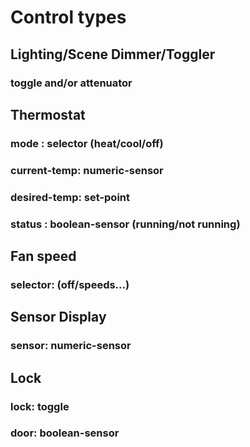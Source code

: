 * Control types
** Lighting/Scene Dimmer/Toggler
*** toggle and/or attenuator
** Thermostat
*** mode        : selector (heat/cool/off)
*** current-temp: numeric-sensor
*** desired-temp: set-point
*** status      : boolean-sensor (running/not running)
** Fan speed
*** selector: (off/speeds...)
** Sensor Display
*** sensor: numeric-sensor
** Lock
*** lock: toggle
*** door: boolean-sensor
